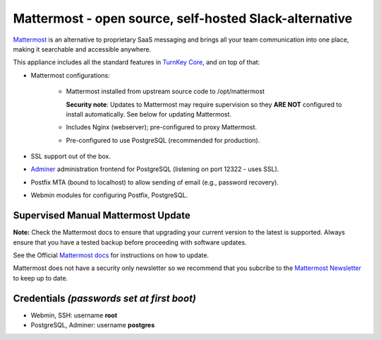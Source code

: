 Mattermost - open source, self-hosted Slack-alternative
=======================================================

`Mattermost`_ is an alternative to proprietary SaaS messaging and
brings all your team communication into one place, making it 
searchable and accessible anywhere. 

This appliance includes all the standard features in `TurnKey Core`_,
and on top of that:

- Mattermost configurations:

    - Mattermost installed from upstream source code to /opt/mattermost

      **Security note**: Updates to Mattermost may require supervision so
      they **ARE NOT** configured to install automatically. See below for
      updating Mattermost.

    - Includes Nginx (webserver); pre-configured to proxy Mattermost.
    - Pre-configured to use PostgreSQL (recommended for production).

- SSL support out of the box.
- `Adminer`_ administration frontend for PostgreSQL (listening on
  port 12322 - uses SSL).
- Postfix MTA (bound to localhost) to allow sending of email (e.g.,
  password recovery).
- Webmin modules for configuring Postfix, PostgreSQL.

Supervised Manual Mattermost Update
-----------------------------------

**Note:** Check the Mattermost docs to ensure that upgrading your 
current version to the latest is supported. Always ensure that 
you have a tested backup before proceeding with software updates.

See the Official `Mattermost docs`_ for instructions on how to update.

Mattermost does not have a security only newsletter so we recommend that 
you subcribe to the `Mattermost Newsletter`_ to keep up to date.


Credentials *(passwords set at first boot)*
-------------------------------------------

-  Webmin, SSH: username **root**
-  PostgreSQL, Adminer: username **postgres**

	
.. _Mattermost: https://www.mattermost.org/
.. _TurnKey Core: https://www.turnkeylinux.org/core
.. _Adminer: http://adminer.org/
.. _Mattermost docs: http://docs.mattermost.com/administration/upgrade.html
.. _Mattermost Newsletter: http://mattermost.us11.list-manage.com/subscribe?u=6cdba22349ae374e188e7ab8e&id=2add1c8034

